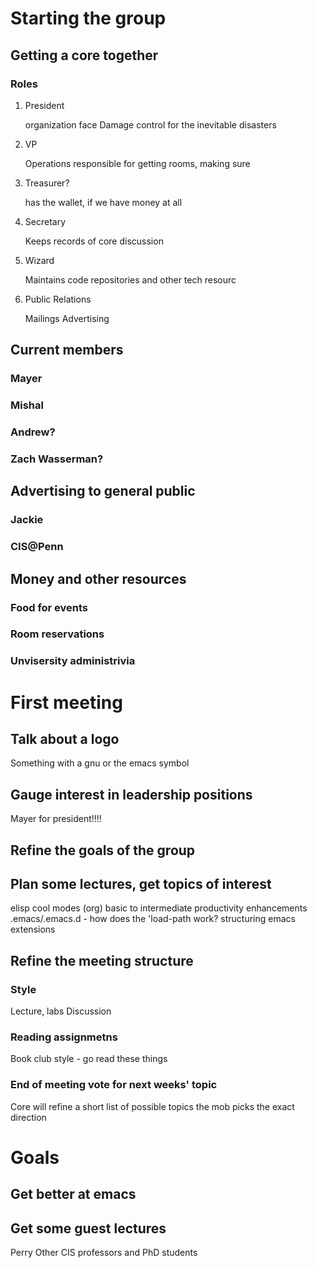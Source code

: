 
* Starting the group
** Getting a core together
*** Roles
**** President
     organization face
     Damage control for the inevitable disasters
**** VP
     Operations
     responsible for getting rooms, making sure 
**** Treasurer?
     has the wallet, if we have money at all
**** Secretary
     Keeps records of core discussion
**** Wizard
     Maintains code repositories and other tech resourc
**** Public Relations
     Mailings
     Advertising
** Current members
*** Mayer
*** Mishal
*** Andrew?
*** Zach Wasserman?
** Advertising to general public
*** Jackie
*** CIS@Penn
** Money and other resources
*** Food for events
*** Room reservations
*** Unvisersity administrivia
* First meeting
** Talk about a logo
   Something with a gnu or the emacs symbol
** Gauge interest in leadership positions
   Mayer for president!!!!
** Refine the goals of the group
** Plan some lectures, get topics of interest
    elisp
    cool modes (org)
    basic to intermediate
    productivity enhancements
    .emacs/.emacs.d - how does the 'load-path work?
    structuring emacs extensions
** Refine the meeting structure
*** Style
    Lecture, labs
    Discussion
*** Reading assignmetns
    Book club style - go read these things
*** End of meeting vote for next weeks' topic
    Core will refine a short list of possible topics
    the mob picks the exact direction
* Goals
** Get better at emacs
** Get some guest lectures
   Perry
   Other CIS professors and PhD students

